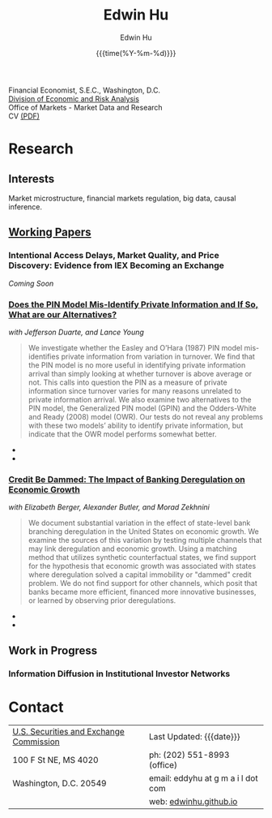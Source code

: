 #+TITLE: Edwin Hu
#+AUTHOR: Edwin Hu
#+DATE: {{{time(%Y-%m-%d)}}}
#+OPTIONS: author:t creator:t timestamp:nil toc:2 num:nil
#+CREATOR: Jesse H. Jones Graduate School of Business @ Rice University
#+HTML_HEAD:<link rel="stylesheet" type="text/css" href="css/bootstrap.min.css">
#+HTML_HEAD:<link rel="stylesheet" type="text/css" href="css/jquery.bxslider.css">
#+HTML_HEAD:<link rel="stylesheet" type="text/css" href="css/main.css">
#+HTML_HEAD:<link rel="stylesheet" type="text/css" href="css/twbs.css">
#+HTML_HEAD:<script src="js/jquery.min.js"></script>
#+HTML_HEAD:<script src="js/boostrap.min.js"></script>
#+HTML_HEAD:<script src="js/jquery.bxslider.min.js"></script>
#+HTML_HEAD:<script src="js/main.js"></script>
#+HTML_HEAD:<script src="js/ga.js"></script>

#+BEGIN_SRC emacs-lisp :exports none :results none
(setq org-publish-project-alist
      '(("org-defaults"
         :base-directory "."
         :publishing-directory "."
         :publishing-function org-twbs-publish-to-html
         :with-sub-superscript nil
         ("org" :components ("org-defaults"))
         )))
#+END_SRC

Financial Economist, S.E.C., Washington, D.C. \\
[[http://www.sec.gov/dera][Division of Economic and Risk Analysis]] \\
Office of Markets - Market Data and Research \\

CV [[./cv/cv.pdf][(PDF)]]

* Research

** Interests
Market microstructure, financial markets regulation, big data, causal inference.

** [[http://papers.ssrn.com/sol3/cf_dev/AbsByAuth.cfm?per_id=1889790][Working Papers]]

*** Intentional Access Delays, Market Quality, and Price Discovery: Evidence from IEX Becoming an Exchange
/Coming Soon/
*** [[https://ssrn.com/abstract=2564369][Does the PIN Model Mis-Identify Private Information and If So, What are our Alternatives?]]
/with Jefferson Duarte, and Lance Young/ 

#+BEGIN_QUOTE
We investigate whether the Easley and O’Hara (1987) PIN model mis-identifies
private information from variation in turnover. We find that the PIN model is no
more useful in identifying private information arrival than simply looking at
whether turnover is above average or not. This calls into question the PIN as a
measure of private information since turnover varies for many reasons unrelated
to private information arrival. We also examine two alternatives to the PIN
model, the Generalized PIN model (GPIN) and the Odders-White and Ready (2008)
model (OWR). Our tests do not reveal any problems with these two models’ ability
to identify private information, but indicate that the OWR model performs
somewhat better.
#+END_QUOTE

  - @@html:<img src="./figs/xom-dy-1993.svg" class="img-responsive" title="XOM 1993 - The Duarte and Young (2009) model (black clouds) fit the data (+) and infers private information from order imbalances.">@@
  - @@html:<img src="./figs/xom-dy-2012.svg" class="img-responsive" title="XOM 2012 - Late in sample both the DY and PIN can no longer fit 90% of the data.">@@

*** [[http://papers.ssrn.com/sol3/papers.cfm?abstract_id=2139679][Credit Be Dammed: The Impact of Banking Deregulation on Economic Growth]] 
/with Elizabeth Berger, Alexander Butler, and Morad Zekhnini/
#+BEGIN_QUOTE
We document substantial variation in the effect of state-level bank branching
deregulation in the United States on economic growth. We examine the sources of
this variation by testing multiple channels that may link deregulation and
economic growth. Using a matching method that utilizes synthetic counterfactual
states, we find support for the hypothesis that economic growth was associated
with states where deregulation solved a capital immobility or "dammed" credit
problem. We do not find support for other channels, which posit that banks
became more efficient, financed more innovative businesses, or learned by
observing prior deregulations.
#+END_QUOTE

  - @@html:<img src="./figs/ATE_CI_Hi_loans_inst.svg" class="img-responsive" title="Following bank branching deregulation only states with a 'dammed' credit problem experience economic growth.">@@
  - @@html:<img src="./figs/ATE_CI_Low_loans_inst.svg" class="img-responsive" title="States without a 'dammed' credit problem experience no significant growth.">@@


** Work in Progress
*** Information Diffusion in Institutional Investor Networks

* Contact
  | [[http://www.sec.gov][U.S. Securities and Exchange Commission]] | Last Updated: {{{date}}}           |
  | 100 F St NE, MS 4020                    | ph: (202) 551-8993 (office)        |
  | Washington, D.C. 20549                  | email: eddyhu at g m a i l dot com |
  |                                         | web: [[http://edwinhu.github.io][edwinhu.github.io]]             |
